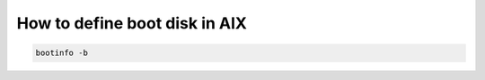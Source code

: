 .. index:: ibm, aix

.. _ibm-virtualization-define-boot-disk:

How to define boot disk in AIX
==============================

.. code-block:: bash

   bootinfo -b